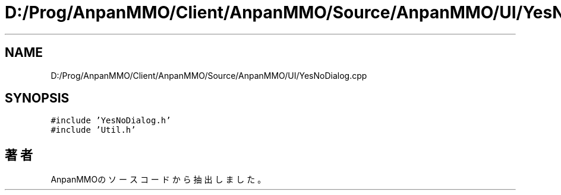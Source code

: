 .TH "D:/Prog/AnpanMMO/Client/AnpanMMO/Source/AnpanMMO/UI/YesNoDialog.cpp" 3 "2018年12月20日(木)" "AnpanMMO" \" -*- nroff -*-
.ad l
.nh
.SH NAME
D:/Prog/AnpanMMO/Client/AnpanMMO/Source/AnpanMMO/UI/YesNoDialog.cpp
.SH SYNOPSIS
.br
.PP
\fC#include 'YesNoDialog\&.h'\fP
.br
\fC#include 'Util\&.h'\fP
.br

.SH "著者"
.PP 
 AnpanMMOのソースコードから抽出しました。

